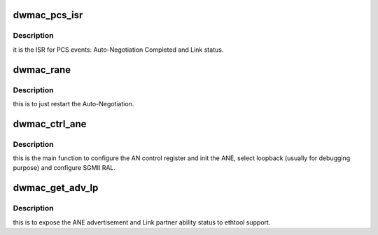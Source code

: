 .. -*- coding: utf-8; mode: rst -*-
.. src-file: drivers/net/ethernet/stmicro/stmmac/stmmac_pcs.h

.. _`dwmac_pcs_isr`:

dwmac_pcs_isr
=============

.. c:function:: void dwmac_pcs_isr(void __iomem *ioaddr, u32 reg, unsigned int intr_status, struct stmmac_extra_stats *x)

    TBI, RTBI, or SGMII PHY ISR

    :param ioaddr:
        IO registers pointer
    :type ioaddr: void __iomem \*

    :param reg:
        Base address of the AN Control Register.
    :type reg: u32

    :param intr_status:
        GMAC core interrupt status
    :type intr_status: unsigned int

    :param x:
        pointer to log these events as stats
    :type x: struct stmmac_extra_stats \*

.. _`dwmac_pcs_isr.description`:

Description
-----------

it is the ISR for PCS events: Auto-Negotiation Completed and
Link status.

.. _`dwmac_rane`:

dwmac_rane
==========

.. c:function:: void dwmac_rane(void __iomem *ioaddr, u32 reg, bool restart)

    To restart ANE

    :param ioaddr:
        IO registers pointer
    :type ioaddr: void __iomem \*

    :param reg:
        Base address of the AN Control Register.
    :type reg: u32

    :param restart:
        to restart ANE
    :type restart: bool

.. _`dwmac_rane.description`:

Description
-----------

this is to just restart the Auto-Negotiation.

.. _`dwmac_ctrl_ane`:

dwmac_ctrl_ane
==============

.. c:function:: void dwmac_ctrl_ane(void __iomem *ioaddr, u32 reg, bool ane, bool srgmi_ral, bool loopback)

    To program the AN Control Register.

    :param ioaddr:
        IO registers pointer
    :type ioaddr: void __iomem \*

    :param reg:
        Base address of the AN Control Register.
    :type reg: u32

    :param ane:
        to enable the auto-negotiation
    :type ane: bool

    :param srgmi_ral:
        to manage MAC-2-MAC SGMII connections.
    :type srgmi_ral: bool

    :param loopback:
        to cause the PHY to loopback tx data into rx path.
    :type loopback: bool

.. _`dwmac_ctrl_ane.description`:

Description
-----------

this is the main function to configure the AN control register
and init the ANE, select loopback (usually for debugging purpose) and
configure SGMII RAL.

.. _`dwmac_get_adv_lp`:

dwmac_get_adv_lp
================

.. c:function:: void dwmac_get_adv_lp(void __iomem *ioaddr, u32 reg, struct rgmii_adv *adv_lp)

    Get ADV and LP cap

    :param ioaddr:
        IO registers pointer
    :type ioaddr: void __iomem \*

    :param reg:
        Base address of the AN Control Register.
    :type reg: u32

    :param adv_lp:
        structure to store the adv,lp status
    :type adv_lp: struct rgmii_adv \*

.. _`dwmac_get_adv_lp.description`:

Description
-----------

this is to expose the ANE advertisement and Link partner ability
status to ethtool support.

.. This file was automatic generated / don't edit.

